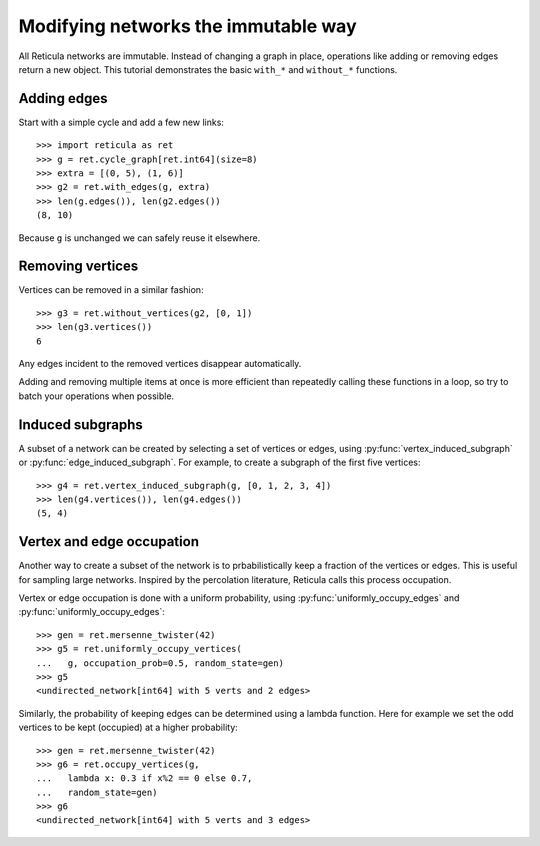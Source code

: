 Modifying networks the immutable way
====================================

All Reticula networks are immutable.  Instead of changing a graph in place,
operations like adding or removing edges return a new object. This tutorial
demonstrates the basic ``with_*`` and ``without_*`` functions.

Adding edges
------------

Start with a simple cycle and add a few new links::

   >>> import reticula as ret
   >>> g = ret.cycle_graph[ret.int64](size=8)
   >>> extra = [(0, 5), (1, 6)]
   >>> g2 = ret.with_edges(g, extra)
   >>> len(g.edges()), len(g2.edges())
   (8, 10)

Because ``g`` is unchanged we can safely reuse it elsewhere.

Removing vertices
-----------------

Vertices can be removed in a similar fashion::

   >>> g3 = ret.without_vertices(g2, [0, 1])
   >>> len(g3.vertices())
   6

Any edges incident to the removed vertices disappear automatically.

Adding and removing multiple items at once is more efficient than
repeatedly calling these functions in a loop, so try to batch your
operations when possible.


Induced subgraphs
-----------------

A subset of a network can be created by selecting a set of vertices or edges,
using :py:func:`vertex_induced_subgraph` or :py:func:`edge_induced_subgraph`.
For example, to create a subgraph of the first five vertices::

   >>> g4 = ret.vertex_induced_subgraph(g, [0, 1, 2, 3, 4])
   >>> len(g4.vertices()), len(g4.edges())
   (5, 4)


Vertex and edge occupation
--------------------------

Another way to create a subset of the network is to prbabilistically keep a
fraction of the vertices or edges. This is useful for sampling large networks.
Inspired by the percolation literature, Reticula calls this process occupation.

Vertex or edge occupation is done with a uniform probability, using :py:func:`uniformly_occupy_edges` and :py:func:`uniformly_occupy_edges`::

   >>> gen = ret.mersenne_twister(42)
   >>> g5 = ret.uniformly_occupy_vertices(
   ...   g, occupation_prob=0.5, random_state=gen)
   >>> g5
   <undirected_network[int64] with 5 verts and 2 edges>

Similarly, the probability of keeping edges can be determined using a lambda
function. Here for example we set the odd vertices to be kept (occupied) at a
higher probability::

   >>> gen = ret.mersenne_twister(42)
   >>> g6 = ret.occupy_vertices(g,
   ...   lambda x: 0.3 if x%2 == 0 else 0.7,
   ...   random_state=gen)
   >>> g6
   <undirected_network[int64] with 5 verts and 3 edges>
